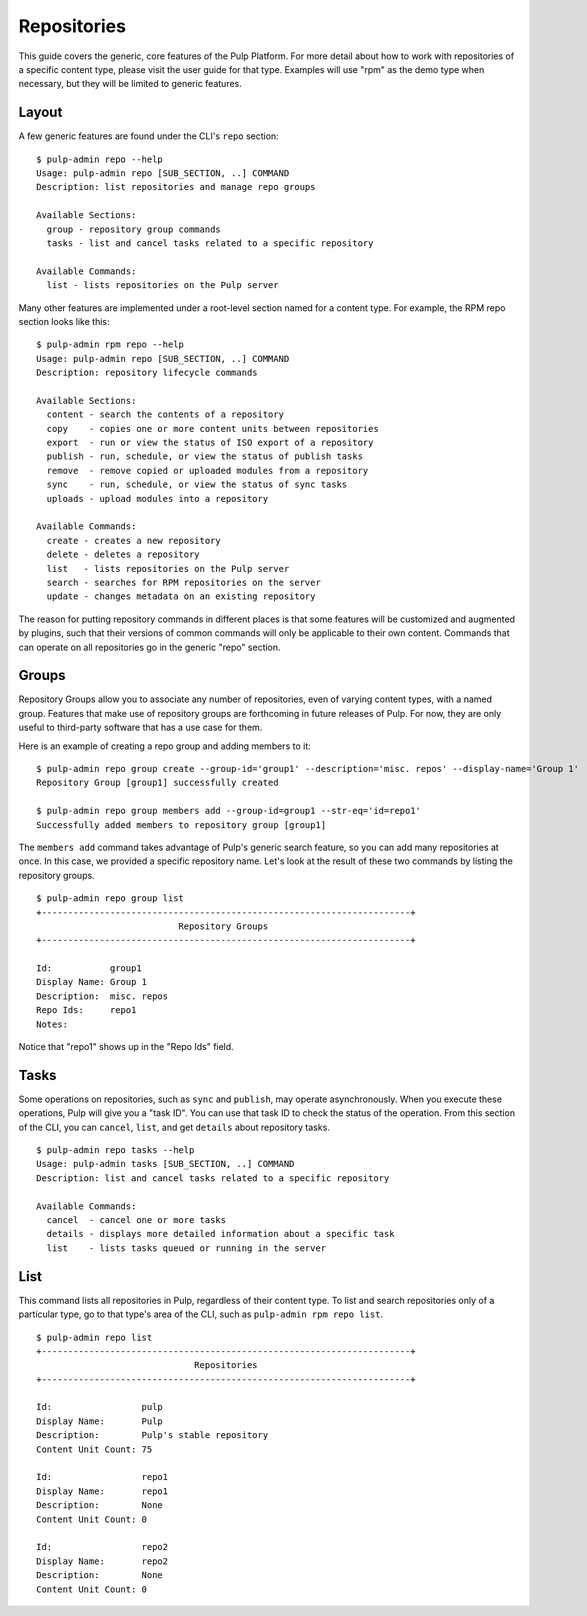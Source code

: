 Repositories
============

This guide covers the generic, core features of the Pulp Platform. For more detail
about how to work with repositories of a specific content type, please visit the
user guide for that type. Examples will use "rpm" as the demo type when necessary,
but they will be limited to generic features.

Layout
------

A few generic features are found under the CLI's ``repo`` section:

::

  $ pulp-admin repo --help
  Usage: pulp-admin repo [SUB_SECTION, ..] COMMAND
  Description: list repositories and manage repo groups

  Available Sections:
    group - repository group commands
    tasks - list and cancel tasks related to a specific repository

  Available Commands:
    list - lists repositories on the Pulp server

Many other features are implemented under a root-level section named for a content
type. For example, the RPM repo section looks like this:

::

  $ pulp-admin rpm repo --help
  Usage: pulp-admin repo [SUB_SECTION, ..] COMMAND
  Description: repository lifecycle commands

  Available Sections:
    content - search the contents of a repository
    copy    - copies one or more content units between repositories
    export  - run or view the status of ISO export of a repository
    publish - run, schedule, or view the status of publish tasks
    remove  - remove copied or uploaded modules from a repository
    sync    - run, schedule, or view the status of sync tasks
    uploads - upload modules into a repository

  Available Commands:
    create - creates a new repository
    delete - deletes a repository
    list   - lists repositories on the Pulp server
    search - searches for RPM repositories on the server
    update - changes metadata on an existing repository

The reason for putting repository commands in different places is that some
features will be customized and augmented by plugins, such that their versions of
common commands will only be applicable to their own content. Commands that can
operate on all repositories go in the generic "repo" section.

Groups
------

Repository Groups allow you to associate any number of repositories, even of
varying content types, with a named group. Features that make use of repository
groups are forthcoming in future releases of Pulp. For now, they are only useful
to third-party software that has a use case for them.

Here is an example of creating a repo group and adding members to it:

::

  $ pulp-admin repo group create --group-id='group1' --description='misc. repos' --display-name='Group 1'
  Repository Group [group1] successfully created

  $ pulp-admin repo group members add --group-id=group1 --str-eq='id=repo1'
  Successfully added members to repository group [group1]

The ``members add`` command takes advantage of Pulp's generic search feature, so
you can add many repositories at once. In this case, we provided a specific
repository name. Let's look at the result of these two commands by listing the
repository groups.

::

  $ pulp-admin repo group list
  +----------------------------------------------------------------------+
                             Repository Groups
  +----------------------------------------------------------------------+

  Id:           group1
  Display Name: Group 1
  Description:  misc. repos
  Repo Ids:     repo1
  Notes:

Notice that "repo1" shows up in the "Repo Ids" field.


Tasks
-----

Some operations on repositories, such as ``sync`` and ``publish``, may operate
asynchronously. When you execute these operations, Pulp will give you a "task ID".
You can use that task ID to check the status of the operation. From this section
of the CLI, you can ``cancel``, ``list``, and get ``details`` about repository tasks.

::

  $ pulp-admin repo tasks --help
  Usage: pulp-admin tasks [SUB_SECTION, ..] COMMAND
  Description: list and cancel tasks related to a specific repository

  Available Commands:
    cancel  - cancel one or more tasks
    details - displays more detailed information about a specific task
    list    - lists tasks queued or running in the server

List
----

This command lists all repositories in Pulp, regardless of their content type. To
list and search repositories only of a particular type, go to that type's area of
the CLI, such as ``pulp-admin rpm repo list``.

::

  $ pulp-admin repo list
  +----------------------------------------------------------------------+
                                Repositories
  +----------------------------------------------------------------------+

  Id:                 pulp
  Display Name:       Pulp
  Description:        Pulp's stable repository
  Content Unit Count: 75

  Id:                 repo1
  Display Name:       repo1
  Description:        None
  Content Unit Count: 0

  Id:                 repo2
  Display Name:       repo2
  Description:        None
  Content Unit Count: 0
